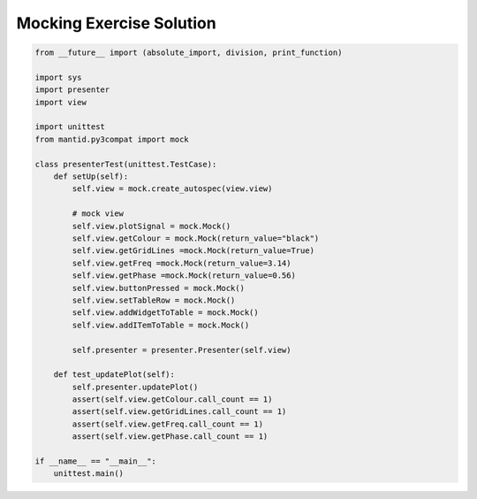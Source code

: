.. _MockingExerciseSolution:

=========================
Mocking Exercise Solution
=========================

.. code-block:: python

    from __future__ import (absolute_import, division, print_function)

    import sys
    import presenter
    import view

    import unittest
    from mantid.py3compat import mock

    class presenterTest(unittest.TestCase):
        def setUp(self):
            self.view = mock.create_autospec(view.view)

            # mock view
            self.view.plotSignal = mock.Mock()
            self.view.getColour = mock.Mock(return_value="black")
            self.view.getGridLines =mock.Mock(return_value=True)
            self.view.getFreq =mock.Mock(return_value=3.14)
            self.view.getPhase =mock.Mock(return_value=0.56)
            self.view.buttonPressed = mock.Mock()
            self.view.setTableRow = mock.Mock()
            self.view.addWidgetToTable = mock.Mock()
            self.view.addITemToTable = mock.Mock()
        
            self.presenter = presenter.Presenter(self.view)

        def test_updatePlot(self):
            self.presenter.updatePlot()
            assert(self.view.getColour.call_count == 1)
            assert(self.view.getGridLines.call_count == 1)
            assert(self.view.getFreq.call_count == 1)
            assert(self.view.getPhase.call_count == 1)

    if __name__ == "__main__":
        unittest.main()
